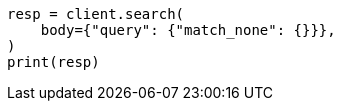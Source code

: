 // query-dsl/match-all-query.asciidoc:39

[source, python]
----
resp = client.search(
    body={"query": {"match_none": {}}},
)
print(resp)
----